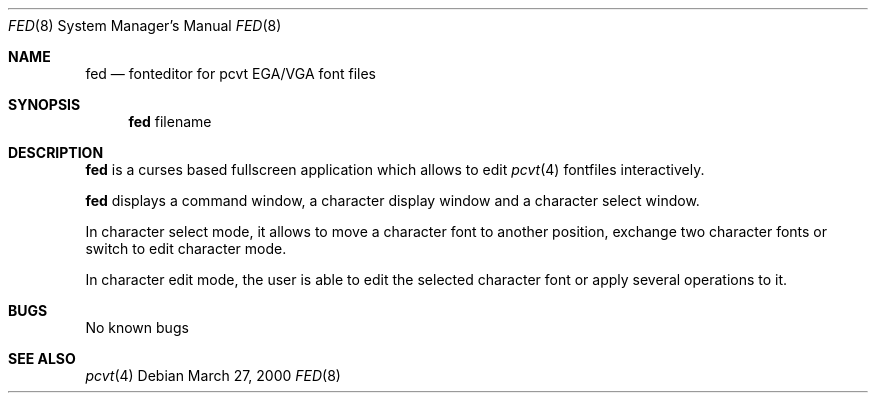 .\" Copyright (c) 2000 Hellmuth Michaelis
.\"
.\" All rights reserved.
.\"
.\" Redistribution and use in source and binary forms, with or without
.\" modification, are permitted provided that the following conditions
.\" are met:
.\" 1. Redistributions of source code must retain the above copyright
.\"    notice, this list of conditions and the following disclaimer.
.\" 2. Redistributions in binary form must reproduce the above copyright
.\"    notice, this list of conditions and the following disclaimer in the
.\"    documentation and/or other materials provided with the distribution.
.\"
.\" THIS SOFTWARE IS PROVIDED BY THE AUTHORS ``AS IS'' AND ANY EXPRESS OR
.\" IMPLIED WARRANTIES, INCLUDING, BUT NOT LIMITED TO, THE IMPLIED WARRANTIES
.\" OF MERCHANTABILITY AND FITNESS FOR A PARTICULAR PURPOSE ARE DISCLAIMED.
.\" IN NO EVENT SHALL THE AUTHORS BE LIABLE FOR ANY DIRECT, INDIRECT,
.\" INCIDENTAL, SPECIAL, EXEMPLARY, OR CONSEQUENTIAL DAMAGES (INCLUDING, BUT
.\" NOT LIMITED TO, PROCUREMENT OF SUBSTITUTE GOODS OR SERVICES; LOSS OF USE,
.\" DATA, OR PROFITS; OR BUSINESS INTERRUPTION) HOWEVER CAUSED AND ON ANY
.\" THEORY OF LIABILITY, WHETHER IN CONTRACT, STRICT LIABILITY, OR TORT
.\" (INCLUDING NEGLIGENCE OR OTHERWISE) ARISING IN ANY WAY OUT OF THE USE OF
.\" THIS SOFTWARE, EVEN IF ADVISED OF THE POSSIBILITY OF SUCH DAMAGE.
.\"
.\" Last Edit-Date: [Mon Mar 27 16:57:41 2000]
.\"
.\" $FreeBSD$
.\"
.Dd March 27, 2000
.Dt FED 8
.Os
.Sh NAME
.Nm fed
.Nd fonteditor for pcvt EGA/VGA font files
.Sh SYNOPSIS
.Nm
filename
.Sh DESCRIPTION
.Nm
is a curses based fullscreen application which allows to edit
.Xr pcvt 4
fontfiles interactively.
.Pp
.Nm
displays a command window, a character display window and a
character select window.
.Pp
In character select mode, it allows to move a character font to
another position, exchange two character fonts or switch to edit
character mode.
.Pp
In character edit mode, the user is able to edit the selected
character font or apply several operations to it.
.Sh BUGS
No known bugs
.Sh SEE ALSO
.Xr pcvt 4
